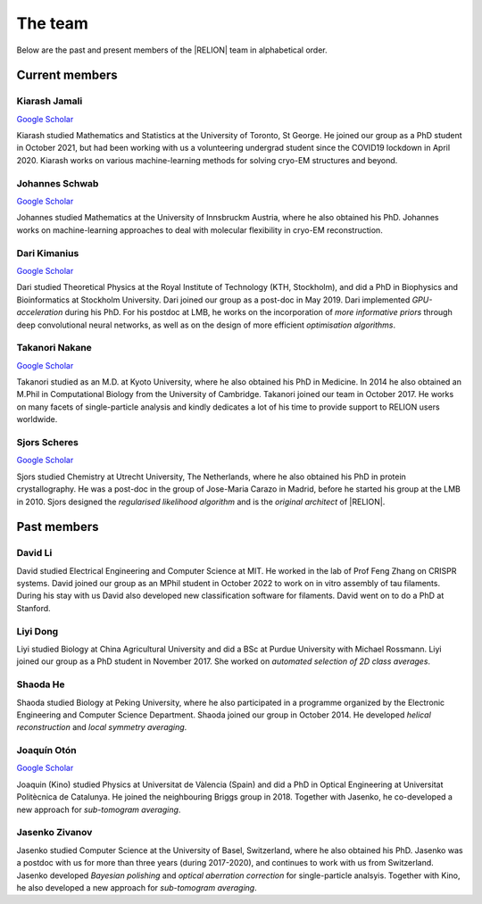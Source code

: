 The team
========

Below are the past and present members of the |RELION| team in alphabetical order.


Current members
---------------


Kiarash Jamali
^^^^^^^^^^^^^^

`Google Scholar <https://scholar.google.com/citations?user=qoyhWcYAAAAJ>`__

Kiarash studied Mathematics and Statistics at the University of Toronto, St George. He joined our group as a PhD student in October 2021, but had been working with us a volunteering undergrad student since the COVID19 lockdown in April 2020. Kiarash works on various machine-learning methods for solving cryo-EM structures and beyond.


Johannes Schwab
^^^^^^^^^^^^^^^

`Google Scholar <https://scholar.google.co.jp/citations?user=qhevh4EAAAAJ>`__

Johannes studied Mathematics at the University of Innsbruckm Austria, where he also obtained his PhD. 
Johannes works on machine-learning approaches to deal with molecular flexibility in cryo-EM reconstruction.


Dari Kimanius
^^^^^^^^^^^^^

`Google Scholar <https://scholar.google.co.jp/citations?user=noWvpR8AAAAJ>`__

Dari studied Theoretical Physics at the Royal Institute of Technology (KTH, Stockholm), and did a PhD in Biophysics and Bioinformatics at Stockholm University.
Dari joined our group as a post-doc in May 2019.
Dari implemented *GPU-acceleration* during his PhD.
For his postdoc at LMB, he works on the incorporation of *more informative priors* through deep convolutional neural networks, as well as on the design of more efficient *optimisation algorithms*.


Takanori Nakane
^^^^^^^^^^^^^^^

`Google Scholar <https://scholar.google.co.jp/citations?user=czk0JLkAAAAJ>`__

Takanori studied as an M.D. at Kyoto University, where he also obtained his PhD in Medicine.
In 2014 he also obtained an M.Phil in Computational Biology from the University of Cambridge.
Takanori joined our team in October 2017.
He works on many facets of single-particle analysis and kindly dedicates a lot of his time to provide support to RELION users worldwide.


Sjors Scheres
^^^^^^^^^^^^^

`Google Scholar <https://scholar.google.co.jp/citations?user=5VgYLcsAAAAJ>`__

Sjors studied Chemistry at Utrecht University, The Netherlands, where he also obtained his PhD in protein crystallography.
He was a post-doc in the group of Jose-Maria Carazo in Madrid, before he started his group at the LMB in 2010.
Sjors designed the *regularised likelihood algorithm* and is the *original architect* of |RELION|.



Past members
------------

David Li
^^^^^^^^

David studied Electrical Engineering and Computer Science at MIT. He worked in the lab of Prof Feng Zhang on CRISPR systems. David joined our group as an MPhil student in October 2022 to work on in vitro assembly of tau filaments. During his stay with us David also developed new classification software for filaments. David went on to do a PhD at Stanford.


Liyi Dong
^^^^^^^^^

Liyi studied Biology at China Agricultural University and did a BSc at Purdue University with Michael Rossmann.
Liyi joined our group as a PhD student in November 2017.
She worked on *automated selection of 2D class averages*.

Shaoda He
^^^^^^^^^

Shaoda studied Biology at Peking University, where he also participated in a programme organized by the Electronic Engineering and Computer Science Department.
Shaoda joined our group in October 2014.
He developed *helical reconstruction* and *local symmetry averaging*.

Joaquín Otón
^^^^^^^^^^^^

`Google Scholar <https://scholar.google.co.jp/citations?user=g2ZJPIYAAAAJ>`__

Joaquin (Kino) studied Physics at Universitat de Vàlencia (Spain) and did a PhD in Optical Engineering at Universitat Politècnica de Catalunya. 
He joined the neighbouring Briggs group in 2018.
Together with Jasenko, he co-developed a new approach for *sub-tomogram averaging*.

Jasenko Zivanov
^^^^^^^^^^^^^^^

Jasenko studied Computer Science at the University of Basel, Switzerland, where he also obtained his PhD.
Jasenko was a postdoc with us for more than three years (during 2017-2020), and continues to work with us from Switzerland.
Jasenko developed *Bayesian polishing* and *optical aberration correction* for single-particle analsyis.
Together with Kino, he also developed a new approach for *sub-tomogram averaging*.
